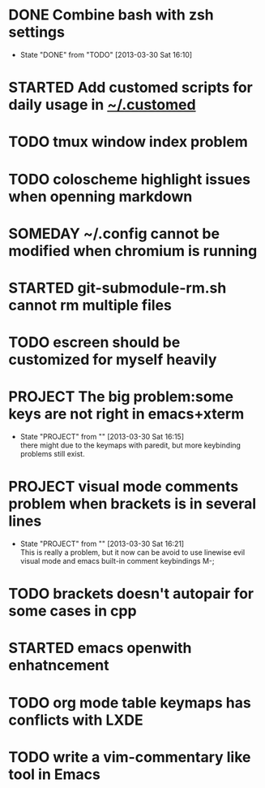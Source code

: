 #+OPTIONS: ^:{}
* DONE Combine bash with zsh settings
CLOSED: [2013-03-30 Sat 16:10]
- State "DONE"       from "TODO"           [2013-03-30 Sat 16:10]
* STARTED Add customed scripts for daily usage in _~/.customed_
* TODO tmux window index problem
* TODO coloscheme highlight issues when openning markdown
* SOMEDAY ~/.config cannot be modified when chromium is running
* STARTED git-submodule-rm.sh cannot rm multiple files
* TODO escreen should be customized for myself heavily
* PROJECT The big problem:some keys are not right in emacs+xterm
- State "PROJECT"    from ""           [2013-03-30 Sat 16:15] \\
  there might due to the keymaps with paredit, but more keybinding problems still exist.
* PROJECT visual mode comments problem when brackets is in several lines 
- State "PROJECT"    from ""           [2013-03-30 Sat 16:21] \\
  This is really a problem, but it now can be avoid to use linewise evil visual mode and emacs built-in comment keybindings M-;
* TODO brackets doesn't autopair for some cases in cpp
* STARTED emacs openwith enhatncement
* TODO org mode table keymaps has conflicts with LXDE
* TODO write a vim-commentary like tool in Emacs
